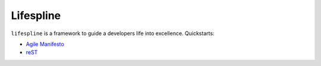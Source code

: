 ==========
Lifespline
==========

``lifespline`` is a framework to guide a developers life into excellence. Quickstarts:

* `Agile Manifesto <https://lifespline.github.io/agile/>`_
* `reST <https://lifespline.github.io/samples-sphinx/>`_
